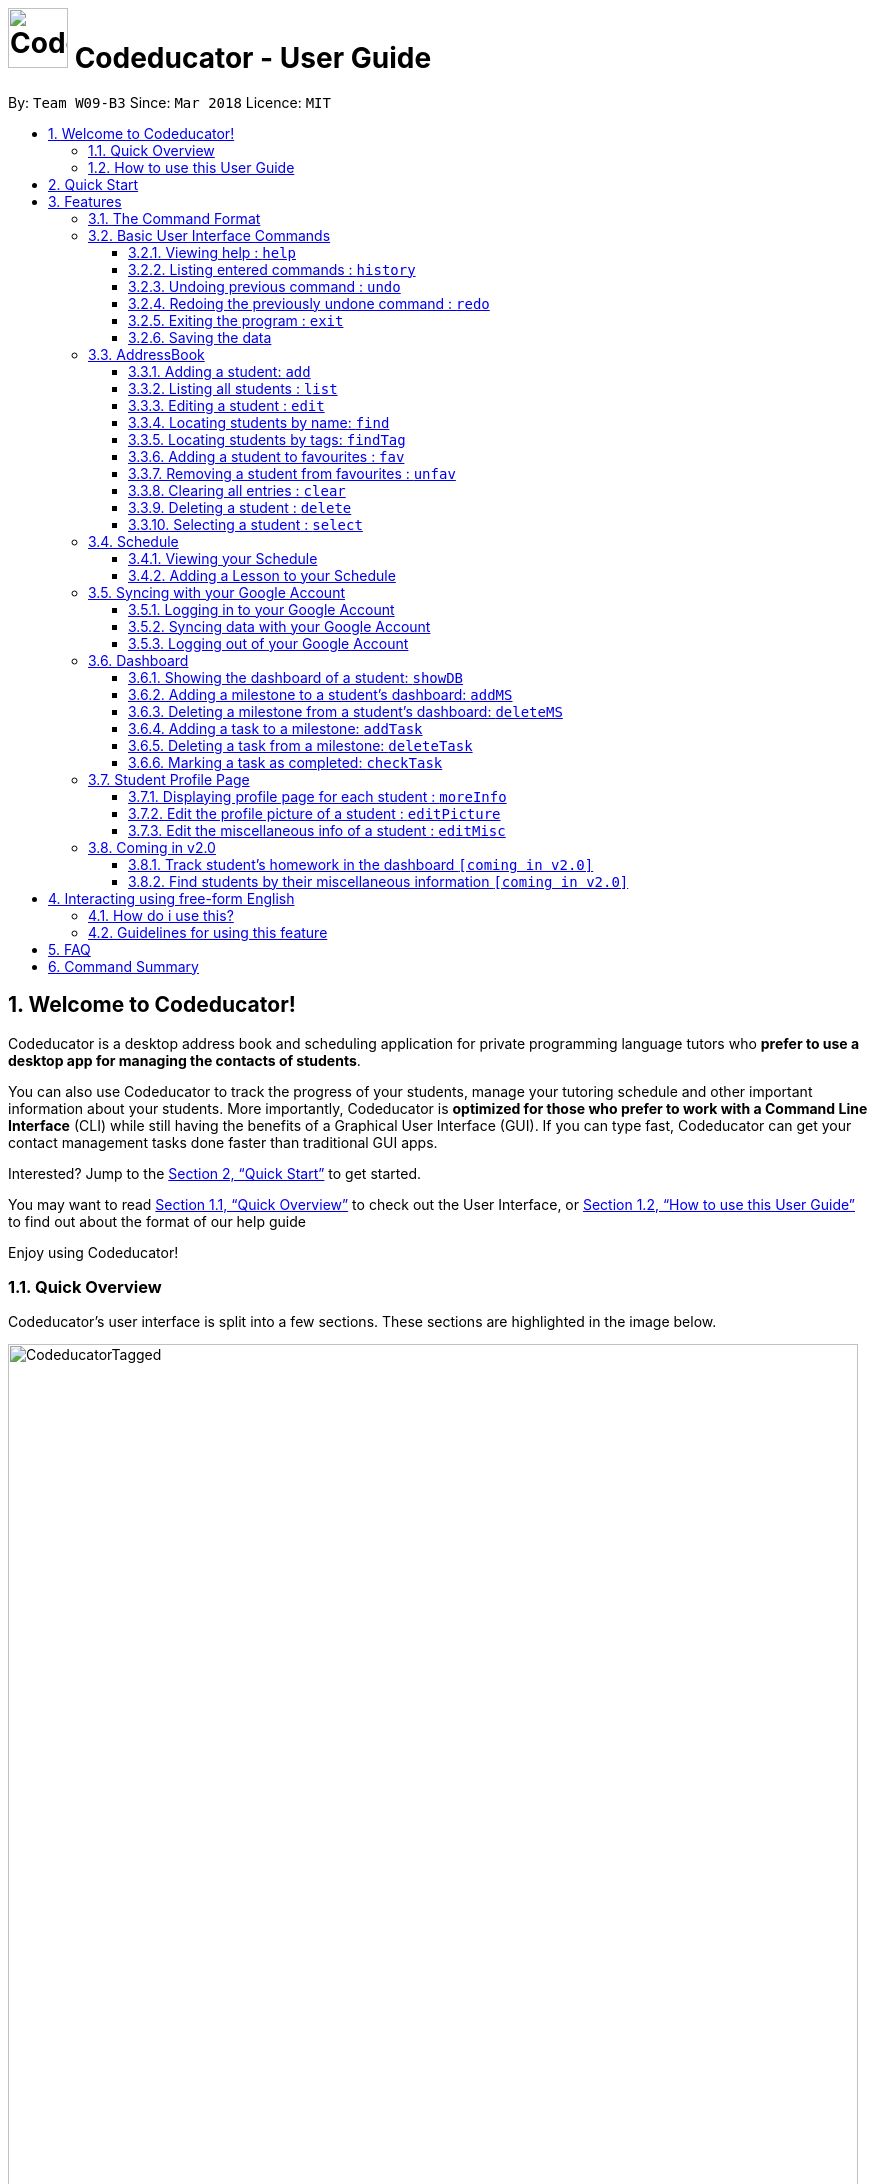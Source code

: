 = image:CodeducatorTitle.png[width=60px] Codeducator - User Guide
:imagesDir: images
:toc:
:toc-title:
:toc-placement: preamble
:toclevels: 3
:sectnums:
:stylesDir: stylesheets
:xrefstyle: full
:experimental:
ifdef::env-github[]
:tip-caption: :bulb:
:note-caption: :information_source:
:warning-caption: :warning:
endif::[]
:repoURL: https://github.com/CS2103JAN2018-W09-B3/main/releases
:contactsURL: https://contacts.google.com/
:calendarURL: https://calendar.google.com/calendar/r/week

By: `Team W09-B3`      Since: `Mar 2018`      Licence: `MIT`

== Welcome to Codeducator!

Codeducator is a desktop address book and scheduling application for private programming language tutors who *prefer to use a desktop app for managing the contacts of students*. +

You can also use Codeducator to track the progress of your students, manage your tutoring schedule and other important information about your students. More importantly, Codeducator is *optimized for those who prefer to work with a Command Line Interface* (CLI) while still having the benefits of a Graphical User Interface (GUI). If you can type fast, Codeducator can get your contact management tasks done faster than traditional GUI apps. +

Interested? Jump to the <<Quick Start>> to get started. +

You may want to read <<Quick Overview>> to check out the User Interface, or <<How to use this User Guide>> to find out about the format of our help guide

Enjoy using Codeducator!

=== Quick Overview

Codeducator’s user interface is split into a few sections. These sections are highlighted in the image below.

image::CodeducatorTagged.png[width="850"]

. *Command Box* +
  Where you type your commands
. *Command Result Box* +
  The message result of executing your command
. *Contact List* +
  Where you keep your contacts
. *Infopanel* +
  A small but powerful multi-use window to view your Schedule, Full Information Page and Student Dashboards
. *Status Bar* +
  Tells you when you last updated Codeducator data

The Infopanel has three screens, depending on the task you are trying to execute.

. *Schedule* +
  Tasks related to your Schedule and Student Lessons
+
image::CodeducatorSchedule.png[width="790"]
+
. *Full Information Page* +
  Tasks related to assigning additional information to your student
+
image::CodeducatorMoreInfo.png[width="790"]
+
. *Student Dashboard* +
  Tasks related to assigning your Student milestones in terms of learning
+
image::CodeducatorDashboard.png[width="790"]


=== How to use this User Guide

Everything you need to know about Codeducator is in this user guide.

You can quickly navigate the user guide by clicking on the links found in the table of contents at the top of the user guide.

An example of the user guide for the features is shown below. You can identify the feature’s title, description, format and easy to follow step by step instructions. The instructions will follow this certain format

image::UserGuideTagged.png[width="790"]

. *Feature Title* +
  This is the name of the feature or command being explained
. *Description and use case* +
  This describes the potential situations that you might need to use this command.
. *Format of command* +
  The defined structure of the command. See <<The Command Format>> for more information
. *Steps Taken* +
  A few example steps to show you how we might do things and what you will see
  You should have a similar user interface of Codeducator when following the step by step instructions.

== Quick Start

.  Ensure you have Java version `1.8.0_60` or later installed in your Computer. You can download the latest Java release https://java.com/en/download/[here].
+
[NOTE]
Having any Java 8 version is not enough. +
This app will not work with earlier versions of Java 8.
+
.  Download the latest `W09-B3-Coeducator.jar` link:{repoURL}/releases[here].
.  Copy the file to the folder you want to use as the home folder for your Codeducator app.

[TIP]
You may use create a folder called `Codeducator` on your `Desktop`, or in `My Documents` folder

.  Double-click the file to start the app. You should see the application open in a appear in a few seconds.
+
image::UI.png[width="790"]
+
.  Type the command in the command box and press kbd:[Enter] to execute it. +
e.g. typing *`help`* and pressing kbd:[Enter] will open the help window.
.  Some example commands you can try:

* *`list`* : lists all contacts
* **`add`**`n/John Doe p/98765432 e/johnd@example.com a/John street, block 123, #01-01` : adds a contact named `John Doe` to the Address Book.
* **`delete`**`3` : deletes the 3rd contact shown in the current list
* *`exit`* : exits the app

.  Refer to <<Features>> for details of each command.

[[Features]]
== Features

Codeducator has many awesome features to help out coding tutors, it may be pretty scary for a first time user. +

Don't fret! This user guide will show you the many simple commands that will help you go from zero to a Codeducator hero! +

The subsequent sections of the user guide provides a step by step walk-through of all the commands that Codeducator has to offer.


=== The Command Format

====

* Words in `UPPER_CASE` are the _parameters_ to be supplied by the user e.g. in `add n/NAME`, `NAME` is a parameter which can be used as `add n/John Doe`.
* Items in square brackets are _optional_ e.g `n/NAME [t/TAG]` can be used as `n/John Doe t/friend` or as `n/John Doe`.
* Items with `…`​ after them can be used multiple times. In addition, the item be left out completely. e.g. `[t/TAG]...` can be used as `{nbsp}` (i.e. 0 times), `t/friend` or `t/friend t/family` etc.
* Parameters can be in any order e.g. if the command specifies `n/NAME p/PHONE_NUMBER`, `p/PHONE_NUMBER n/NAME` is also acceptable.
====

Got it? Good! Let's get started on Codeducator! +

=== Basic User Interface Commands

Let's start slow. This are the basic commands that Codeducator offers.

==== Viewing help : `help`

Feeling lost and not sure what to do? Can't remember the usage of the command? +
You can type the help command and Codeducator will open this user guide in-application for your convenience. Don't be afraid to ask for help!

===== Format: `help`

===== Steps taken to use the help command

. Type help into the command box, and press kbd:[Enter] to execute it. +
+
.Typing help into command box +
image::helpStep1.png[width="790"]
+
. The help window will appear as shown. +
+
.Help box as shown.
image::helpResult.png[width="790"]


==== Listing entered commands : `history`

If you wish to execute a command you have entered before, you can use the `history` command to lists all the commands that you have entered in reverse chronological order. +

Format: `history`

[NOTE]
====
Pressing the kbd:[&uarr;] and kbd:[&darr;] arrows will display the previous and next input respectively in the command box.
====

// tag::undoredo[]
==== Undoing previous command : `undo`

If you have mistakenly entered a command and wish to revert it, you can use the `undo` command to restore the address book to the state before. +

Format: `undo`

[NOTE]
====
* Undoable commands: those commands that modify the address book's content (`add`, `delete`, `edit` and `clear`).
* The `undo` command currently does not supports reversing dashboard commands (`addMS`, `addTask`, `deleteMS`, `deleteTask` and `checkTask`)
====

Examples:

* `delete 1` +
`list` +
`undo` (reverses the `delete 1` command) +

* `select 1` +
`list` +
`undo` +
The `undo` command fails as there are no undoable commands executed previously.

* `delete 1` +
`clear` +
`undo` (reverses the `clear` command) +
`undo` (reverses the `delete 1` command) +

==== Redoing the previously undone command : `redo`

If you have mistakenly used the `undo` command to revert a previous command, you can execute that command again by using the `redo` command. +

Format: `redo`

Examples:

* `delete 1` +
`undo` (reverses the `delete 1` command) +
`redo` (reapplies the `delete 1` command) +

* `delete 1` +
`redo` +
The `redo` command fails as there are no `undo` commands executed previously.

* `delete 1` +
`clear` +
`undo` (reverses the `clear` command) +
`undo` (reverses the `delete 1` command) +
`redo` (reapplies the `delete 1` command) +
`redo` (reapplies the `clear` command) +
// end::undoredo[]

==== Exiting the program : `exit`

If you wish to exit Codeducator, you can use the `exit` command. +

Format: `exit`

==== Saving the data

You will not need to save your address book and schedule data manually as Codeducator helps you save these data in the hard disk automatically after any command that changes those data. +

=== AddressBook
==== Adding a student: `add`

If you wish to add a student to your address book, you can use the `add` command. +

Format: `add n/NAME p/PHONE_NUMBER e/EMAIL a/ADDRESS pl/PROGRAMMING_LANGUAGE [t/TAG]...`

[TIP]
A student can have any number of tags (including 0)

Examples:

* `add n/John Doe p/98765432 e/johnd@example.com a/John street, block 123, #01-01 pl/Java`
* `add n/Betsy Crowe t/friend e/betsycrowe@example.com a/Newgate Prison p/1234567 pl/C t/criminal t/NoLife`

==== Listing all students : `list`

If you wish to view a list of all your students in the address book, you can use the `list` command. +

Format: `list [-f]`

[TIP]
Use the -f flag to view all student in favourites

Examples:

* `list -f` +
List only all student that you added to favourites
* `list` +
List all students

===== Steps taken to view all students in the address book:

*Step 1*: Type `list` into the command box and press kbd:[Enter] to execute it.

.Entering the `list` command
image::list1_screenshot.png[width="800"]

*Step 2*: The result box will display "Listed all students".

*Step 3*: You will see at the left panel a list of every student contact in your address book. You can scroll down to view more contacts in the list.

.The left panel shows a list of every student contact
image::list2_screenshot.png[width="800"]

*Steps taken to view all students in favourites*: +

*Step 1*: Type `list -f` into the command box and press kbd:[Enter] to execute it.

.Entering the `list -f` command to view the list of students in favourites
image::list3_screenshot.png[width="800"]

*Step 2*: The result box will display "Listed all favourite students".

*Step 3*: You will see at the left panel a list of student contacts that are in your favourites. You can scroll down to view more contacts in this favourite list.

.The left panel shows a list of student contacts in favourites
image::list4_screenshot.png[width="800"]

==== Editing a student : `edit`

If you wish to edit the information of your student in the address book, you can use the `edit` command. +

Format: `edit INDEX [n/NAME] [p/PHONE] [e/EMAIL] [a/ADDRESS] [pl/PROGRAMMING_LANGUAGE] [t/TAG]...`

****
* Edits the student at the specified `INDEX`. The index refers to the index number shown in the last student listing. The index *must be a positive integer* 1, 2, 3, ...
* At least one of the optional fields must be provided.
* Existing values will be updated to the input values.
* When editing tags, the existing tags of the student will be removed i.e adding of tags is not cumulative.
* You can remove all the student's tags by typing `t/` without specifying any tags after it.
****

[NOTE]
The `edit` command currently does not support editing of student's dashboard.

Examples:

* `edit 1 p/91234567 e/johndoe@example.com` +
Edits the phone number and email address of the 1st student to be `91234567` and `johndoe@example.com` respectively.
* `edit 2 n/Betsy Crower t/` +
Edits the name of the 2nd student to be `Betsy Crower` and clears all existing tags.

==== Locating students by name: `find`

If you wish to locate a student in your address book, you can use the `find` command to find and list students whose names contain any of the given keywords. +

Format: `find KEYWORD [MORE_KEYWORDS]`

****
* The search is case insensitive. e.g `hans` will match `Hans`
* The order of the keywords does not matter. e.g. `Hans Bo` will match `Bo Hans`
* Only the name is searched.
* Only full words will be matched e.g. `Han` will not match `Hans`
* Persons matching at least one keyword will be returned (i.e. `OR` search). e.g. `Hans Bo` will return `Hans Gruber`, `Bo Yang`
****

[TIP]
If you wish to locate a student by their tag instead, you can use the `findTag` command (see <<Locating students by tags: `findTag`>>)

Examples:

* `find John` +
Returns `john` and `John Doe`
* `find Betsy Tim John` +
Returns any student having names `Betsy`, `Tim`, or `John`

// tag::findTag[]
==== Locating students by tags: `findTag`

If you wish to locate a student in your address book by their tag, you can use the `findTag` command. +

Format: `findTag KEYWORD [MORE_KEYWORDS]`

****
* The search is case insensitive. e.g `Friends` will match `friends`
* The order of the keywords does not matter. e.g. ` friends owesMoney` will match `owesMoney` and `friends`
* Only the tag is searched.
* Only full words will be matched e.g. `friend` will not match `friends`
* Persons matching at least one keyword will be returned (i.e. `OR` search). e.g. `friends owesMoney` will return a
student with tags `friends` and `rich`, as well as a student with tags `owesMoney` and `poor`
****

[TIP]
If you wish to locate a student by their name instead, you can use the `find` command (see <<Locating students by name: `find`>>)

Examples:

When your AddressBook has a student named John Doe, which you have tagged t/friends and t/owesMoney, and a student named Betsy which you have tagged t/owesMoney and t/poor,
* `findTag friends` +
Returns `John Doe`
* `findTag friends owesMoney` +
Returns any student having tags `friends`, `owesMoney`, i.e. `John Doe` and `Betsy`
// end::findTag[]

// tag::favUnfav[]
==== Adding a student to favourites : `fav`

If you wish to access a student quickly, you can simply add the student as "favourite" using the `fav` command.

Format: `fav INDEX`

****
* `INDEX` refers to the index number of the student in the most recent listing.
* `INDEX` *must be a positive integer* 1, 2, 3, ...
****

[NOTE]
You can view the list of your favourite students using the command `list -f` (see <<Listing all students : `list`>>).

Example:

* `list` +
`fav 1` +
Adds the 1st student in the address book to favourites.

===== Steps taken to add a student to favourites

*Step 1*: First, find the student you wish to add to favourites using the `list` command (see <<Listing all students : `list`>>).

*Step 2*: Once you have found the student you want to add to your favourites, type `fav` into the command box, followed by the `INDEX` of the student in the list. Press kbd:[Enter] to execute it.

.Entering the `fav` command followed by the `INDEX` 1 of the student to add to favourites
image::fav1_screenshot.png[width="800"]

*Step 3*: You have succeeded in adding the student as favourite when you see "Student added to favourites: [STUDENT'S NAME]" in the result box and the student's name being highlighted in orange.

.Success in adding student "Alex Yeoh" at index 1 to favourites
image::fav2_screenshot.png[width="800"]

[WARNING]
The student `INDEX` provided must be valid. Otherwise, an error message "The student index provided is invalid" will be displayed in the result box at *Step 3*.

.Error message displayed when an invalid `INDEX` 10 is entered. There are less than 10 students in the student contact list.
image::fav3_screenshot.png[width="800"]

==== Removing a student from favourites : `unfav`

If you want to remove a student from favourites, you can simply use the `unfav` command. +

Format: `unfav INDEX`

****
* `INDEX` refers to the index number of the student in the most recent listing.
* `INDEX` *must be a positive integer* 1, 2, 3, ...
****

Example:

* `list` +
`unfav 1` +
Removes the 1st student in the address book from favourites.

===== Steps taken to remove a student from favourites

*Step 1*: First, find the student you wish to remove from your favourites using the `list -f` command (see <<Listing all students : `list`>>).

*Step 2*: Once you have found the student you want to remove from your favourites, type `unfav` into the command box, followed by the `INDEX` of the student in the list. Press kbd:[Enter] to execute it.

.Entering the `unfav` command followed by the `INDEX` 1 of the student to remove from favourites.
image::unfav1_screenshot.png[width="800"]

*Step 3*: You have succeeded in removing the student from favourites when you see "Student removed from favourites: [STUDENT'S NAME]" in the result box.

.Success in removing student "Alex Yeoh" from favourites
image::unfav2_screenshot.png[width="800"]

[WARNING]
The student `INDEX` provided must be valid. Otherwise, an error message "The student index provided is invalid" will be displayed in the result box at *Step 3*.

.Error message displayed when an invalid `INDEX` 10 is entered. There are less than 10 students in the list of favourite students.
image::unfav3_screenshot.png[width="800"]

// end::favUnfav[]

==== Clearing all entries : `clear`

If you wish to remove all your student contacts in your address book, you can use the `clear` command. +

Format: `clear`

==== Deleting a student : `delete`

If you wish to remove a student contact from the address book, you can use the `delete` command. +

Format: `delete INDEX`

****
* Deletes the student at the specified `INDEX`.
* The index refers to the index number shown in the most recent listing.
* The index *must be a positive integer* 1, 2, 3, ...
****

Examples:

* `list` +
`delete 2` +
Deletes the 2nd student in the address book.
* `find Betsy` +
`delete 1` +
Deletes the 1st student in the results of the `find` command.

==== Selecting a student : `select`

If you wish to view the address of your student on google map, you can use the `select` command. +

Format: `select INDEX`

****
* Selects the student at the specified `INDEX` and loads their location on Google Maps.
* The index refers to the index number shown in the most recent listing.
* The index *must be a positive integer* `1, 2, 3, ...`
****

Examples:

* `list` +
`select 2` +
Selects the 2nd student in the address book.
* `find Betsy` +
`select 1` +
Selects the 1st student in the results of the `find` command.

// tag::schedule[]
=== Schedule

Scheduling is a major feature of Codeducator. To help tutors manage their student lessons, Codeducator has implemented a Schedule component that keeps track of your student lessons on a weekly basis. Codeducator assumes you have regular lessons on a weekly basis. +

.What you will see as a Schedule +
image::scheduleDiagramUG.png[width="790"]

The Schedule comprises of Lessons. A Lesson represents the tutoring lesson session you will have with a Student in your Contacts List.  +

The Lesson is displayed with +

. The displayed Lesson Index
. The Student with whom you wil be having the Lesson with.

==== Viewing your Schedule

A quick refresh of what lessons you have in the week is a simple command away. You can easily view your Schedule with a simple command. +

===== Format: `schedule`

===== Steps taken to view your schedule

. Type `schedule` into the command box. Press kbd:[enter] to execute.
+
.Executing the `schedule` command +
image::scheduleResult.png[width="790"]
+
. See your schedule in full glory.

==== Adding a Lesson to your Schedule

If your student needs extra lessons or you have new students that want lessons, Codeducator will allow you to add Lessons to your schedule.

===== Format: `addLesson INDEX [d/DAY] [st/START_TIME] [et/END_TIME]` +
Adds a lesson for the Student identified by their `INDEX`, for a certain `DAY`, starting at `START_TIME` and ending at `END_TIME` +

* Adds a lesson for the student at the specified `INDEX`. The index refers to the index number shown in the last student listing. The index *must be a positive integer* 1, 2, 3, ...
* The day for the input is the abbreviated first three letters (_non-case sensitive_) of the name of day, i.e. `mon` for Monday, `fri` for Friday.
* The time input must be in the format `HH:MM`, seperated by a colon `:`
* The time input must be a _valid 24-hour time_ within the range of `00:00` to `23:59`
* Input lesson _cannot clash_ with existing lessons already in the `Schedule`
* Lessons will be added in chronological order to your `Schedule`

[NOTE]
--
* Overnight lessons i.e. `st/23:30 et/00:30` cannot be held. It is assumed that people lead normal lives and work between 00:00 and 23:59 of the same day. +
* If you need to add a lesson that ends at midnight, enter `23:59`.
--

Examples:

* `list` +
`addLesson 1 d/mon st/10:00 et/10:30` +
Adds a lesson for the 1st student of the `list` command. Lesson will be held on the day of `mon` and starting time will be `10:00` and ending time will be `10:30`.


* `find Betsy` +
`addLesson 1 d/tue st/12:00 et/13:30` +
Adds a lesson for the 1st student of the `find Betsy` command. Lesson will be held on the day of `tue` and starting time will be `12:00` and ending time will be `13:30`.

===== Steps taken to add a lesson

Let's say that you may want to add a Lesson for Bernice (`index 2`). The lesson time slot would be Sunday, 10:00am to 12:00pm.

. Type `schedule` into the command box. Press kbd:[enter] to execute.
+
.Executing the `schedule` command +
image::addLessonStep1.png[width="790"]
+
. Visually find a free time slot. Sunday, 10:00 to 12:00 looks free!
. Type `addLesson 2 d/sun st/10:00 et/12:00`. Press kbd:[enter] to execute the command
+
.Type out the command as shown
image::addLessonStep2.png[width="790"]
+
. The lesson will be added to your Schedule!
+
.Result of the `addLesson` command
image::addLessonResult.png[width="790"]
// end::schedule[]
==== Deleting a Lesson in your Schedule

You may wish to remove lessons because students drop out. Let's use Codeducator's `deleteLesson` command to do that for you.

===== Format: `deleteLesson INDEX` +
Deletes an existing lesson in your schedule identified by the index number in the last schedule listing. of day, i.e. `mon` for Monday, `fri` for Friday.

****
* Deletes a lesson for the student at the specified `INDEX`.
* The index refers to the displayed Lesson Index shown in the title. The index *must be a positive integer* 1, 2, 3, ...
****

===== Examples:

* `deleteLesson 2` +
Deletes the 2nd lesson listing in the schedule

===== Steps taken to delete a lesson

Let's say you want to delete Charlotte's Lesson, on Tuesday, 10:00am-12:00pm

. Type `schedule` into the command box. Press kbd:[enter] to execute.
+
.After executing the `schedule` command. The Lesson is identified by `INDEX:2` +
image::deleteLessonStep1.png[width="790"]
+
. Type `deleteLesson` into the command box. Press kbd:[enter] to execute the command
+
.Type out the command as shown
image::deleteLessonStep2.png[width="790"]
+
. The lesson will be removed from your schedule!
+
.Result of executing the `deleteLesson` command
image::deleteLessonResult.png[width="790"]


// tag::sync[]
=== Syncing with your Google Account

You probably want to view your contacts and schedule across your devices. With today's pervasive use of cloud services, Codeducator takes advantage of Google's Contacts and Calendar.
Outside of Codeducator, you may view your contacts and schedule data in Google's mobile and web applications.

Codeducator uploads both contact list and schedule data to your Google Account.
Your contact list is synced with Google Contacts: link:{contactsURL}[contacts.google.com].
Your schedule is synced with Google Calendar: link:{calendarURL}[calendar.google.com]

==== Logging in to your Google Account

Associate your Google account with Codeducator and authorise Codeducator to upload data to your Google account's cloud services

[NOTE]
Ensure you have a Google account! Take advantage of Google's cloud services

===== Format: `login`
Logs in to your Google Account. Authorizes your Google Account to communicate with our app and gives
Codeducator permission to modify your data. +
Opens a new window in your default browser to the Oauth2 screen +

[NOTE]
You must first be logged out to log in

===== Steps taken to log in to your Google Account

. Type `login` in the command box. We will use the `schedule` screen, but it will work from any screen.
+
.Type `login` into the command box (Codeducator window)
image::loginStep1.png[width="790"]
+
. Execute the command using kbd:[enter].
. Your default browser will redirect to Google's login screen. Follow the OAuth2 procedure by typing your Google username and password into the login screen.
+
.Google's login screen (Your browser window)
image::loginStep3.png[width="790"]
+
. After logging in, you will see this window. Authorise Codeducator by clicking "Allow"
+
.Google's OAuth/authentication window (Your browser window)
image::loginStep4.png[width="790"]
+
. If you have successfully logged in. Your browser will display this message as a sign of login success.
+
.Google's login success message (Your browser window)
image::loginStep5.png[width="790"]
+
. Open the Codeducator window again. You will see that the message displays that you are logged in
+
.Codeducator's login success message (Codeducator window)
image::loginStep6.png[width="790"]
+

You are now ready to sync your account! +

[NOTE]
====
. There is a *45 second timeout* for the login process. If you do not login successfully (due to closing the window unexpectedly or poor network connection), the login process will timeout.
. Authorising Codeducator is important! Denying access will stop Codeducator from uploading data to your account.
. If you have already logged in before without logging out, you may skip the Google login process by just simply typing in `login`.
. If you do not successfully login , don't worry! Just repeat the steps to login again.
. Your stored credential may expire after a long period of not using Codeducator. Simply logout and re-login to re-authenticate. See <<Logging out of your Google Account>>
====

==== Syncing data with your Google Account

Updates both Google Contacts and Google Calendar with Addressbook and Schedule. Deletes the old data that Codeducator
has uploaded previously, and uploads the updated data, correct as of time of entering the `sync` command. +

Google Contacts will create a new Contact Label group called "Students". Contacts from your Codeducator app will be uploaded here.
Your Student's Name, Phone Number and Address will be uploaded. +

Google Calendar will create a Calendar group called "Student Lessons". Lessons from your Calendar will be uploaded here.
The name of the event will be "Lesson with <Student>", using the Start and End times of the Lesson, location will be using the address associated with the Student.
The Calendar will only start syncing from the *first Lesson occurring after the current day* that you perform the sync. +

[NOTE]
====
If you have synced before, future syncs will +

.. Look for "Students" label in Google Contacts and delete contacts in those groups before reuploading your Student data
.. Look for "Student Lessons" calendar and delete the events in that Calendar before reuploading your Schedule data.
====

Currently, Google Calendar will create a recurring weekly event per lesson, repeated over 4 weeks. If you have no edits to your Schedule within the month, do a sync at the end of the month to refresh your Calendar data.


[WARNING]
====
. You must first be logged in to sync your data
. Do not change the name of the Students label. Codeducator will not be able to delete those contacts in future syncs.
. Likewise, do not change the name of the Calendar "Student Lessons" as it will be similarly used for future syncs
====

Format: `sync`

===== Steps taken to sync data with your Google Account

. Ensure that you have logged in to your account. See <<Logging in to your Google Account>>
.. Example Google Calendar and Contacts, account, I'll be starting with empty Google Contacts and Calendar
+
.What my Google Contacts and Calendar look like before the sync
image::syncStep00.png[width="790]
+
. View the schedule that you want to sync. See <<Viewing your schedule>>
+
.We will be using this example schedule
image::syncStep0.png[width="790]
+
. Type `sync` in the command box. Press kbd:[enter] to execute
+
.Type `sync` into the command box
image::syncStep1.png[width="790"]
+
. Codeducator will now try to upload the current data. If you had previously used `sync`,
Codeducator will delete the old data in you Google Contacts and Calendar
+
.Viewing your schedule in Week and Month View in link:{calendarURL}[calendar.google.com]. Note the new Calendar "Student Lessons"
image::syncResult1.png[width="790"]
+
.Viewing your contacts list in Google Contacts in link:{contactsURL}[contacts.google.com]. Note the new Label "Students"
image::syncResult2.png[width="790"]
+
.You will see this message if you successfully synced your account!
image::syncResult3.png[width="790"]
+
. Your data has been synchronised! You are free to use them across your devices in anyway that Google Contacts and Calendar supports!

[NOTE]
=====
If you have many contacts or lessons, it will take some time to synchronise your data. Be patient as Codeducator uploads your data!
=====

==== Logging out of your Google Account

For security purposes, Codeducator allows you to log out of your Google Account. Codeducator will ecurely delete the OAuth2 credential stored in the App. +

[NOTE]
You must first be logged in to log out.

Format: `logout`

===== Steps taken to log out of your Google Account

. Ensure that you are logged in. See <<Logging in to your Google Account>>
.. If you are not logged in, you are already logged out!
. Type `logout` in the command box. Press kbd:[enter] to execute the command.
+
.Type `logout` in the command box.
image::logoutStep1.png[width="790"]
+
. You should see the following window
+
.Result of executing `logout` command
image::logoutResult.png[width="790"]
+
. You have successfully logged out of your account! Log in again if you want to sync your contacts and schedule.

// end::sync[]

// tag::dashboard[]
// tag::dashboard1[]
=== Dashboard

In Codeducator, you can *track the learning progress* of your students easily by utilising our Dashboard feature.
Each of your student in your contact list has their own dashboard which you can view and manage easily. +

*What's in a dashboard?*

* Milestones: +
Each dashboard will have a list of milestones. A milestone signifies a major step in the learning progress of your student.
Codeducator allows you to create and add milestones in your students' dashboards so that you can keep track of learning objectives you have set for them.

* Tasks: +
Each milestone can contain a list of tasks. A task signifies a piece of work to be done to meet the milestone's objective.
Codeducator allows you to create and add tasks to each milestone so that you can keep track of what has already been done and what still needs to be done to reach the milestone.

.An example of a student's dashboard
image::DashboardScreenshot.png[width="800"]

==== Showing the dashboard of a student: `showDB`

You can view the dashboard of a student by using the `showDB` command. +

Format: `showDB STUDENT_INDEX`

****
* `STUDENT_INDEX` refers to the index number of the student shown in the most recent listing.
* `STUDENT_INDEX` *must be a positive integer* 1, 2, 3, ...
****

Example:

* `list` +
`showDB 1` +
Shows the dashboard of the 1st student in the address book.

===== Steps taken to show the dashboard of a student

*Step 1*: First, find the student whose dashboard you wish to view using the `list` command (see <<Listing all students : `list`>>).

*Step 2*: Once you have found the student, type `showDB` into the command box, followed by the `STUDENT_INDEX` of the student in the list. Press kbd:[Enter] to execute it.

.Entering the `showDB` command followed by the `STUDENT_INDEX` 1 of the student whose dashboard you wish to view
image::showDB1_screenshot.png[width="800"]

*Step 3*: You have succeeded in viewing the student's dashboard if you see the message "Selected Dashboard of Student: `STUDENT_INDEX` " in the result box, with the dashboard containing the student's name appearing on the right panel.

.Success in showing the dashboard of Alex Yeoh who has the index 1 on the students list
image::showDB2_screenshot.png[width="800"]

[WARNING]
The student `INDEX` provided must be valid. Otherwise, an error message "The student index provided is invalid" will be displayed in the result box at *Step 3*.

.Error message displayed when an invalid `STUDENT_INDEX` 10 is entered. There are less than 10 students in the student contact list.
image::showDB3_screenshot.png[width="800"]


==== Adding a milestone to a student's dashboard: `addMS`

If you want to keep track of a learning objective you want your student to fulfil, you can add a milestone to your student's dashboard using the `addMS` command. +

Format: `addMS i/STUDENT_INDEX d/MILESTONE_DUE_DATE o/DESCRIPTION_OF_MILESTONE`

****
* `STUDENT_INDEX` refers to the index number of the student shown in the most recent listing.
* `STUDENT_INDEX` *must be a positive integer* 1, 2, 3, ...
* `MILESTONE_DUE_DATE` must be in this format: *DD/MM/YYYY hh:mm* where DD/MM/YYYY is the calendar date and hh:mm is the time in 24-hour notation
* `MILESTONE_DUE_DATE` can be a date in the past (before the current day)
****

Example:

* `list` +
`showDB 1` +
`addMS i/1 d/23/05/2018 23:59 o/Learn Arrays` +
Adds a milestone to the dashboard of the 1st student in the address book. The milestone is due on 23/05/2018 23:59 and the objective is "Learn Arrays".

===== Steps taken to add a milestone to a dashboard

*Step 1*: First, view the dashboard of the student where you want to add the milestone to (see <<Show the dashboard of a student: `showDB`>>).

*Step 2*: Once you can view the student's dashboard, type `addMS` in the command box, followed by the `STUDENT_INDEX`, `MILESTONE_DUE_DATE` and `DESCRIPTION_OF_MILESTONE`. Press kbd:[Enter] to execute it.

.Entering the `addMS` command, followed by the `STUDENT_INDEX` as "1", `MILESTONE_DUE_DATE` as "23/05/2018 23:59" and `DESCRIPTION_OF_MILESTONE` as "Learn Arrays"
image::addMS1_screenshot.png[width="800"]

*Step 3*: You have succeeded in adding the milestone to the student's dashboard if you see the message "Milestone added to Student's Dashboard:" followed by the description of the milestone you have added in the result box.
The new milestone will also appear on the student's dashboard.

.Success in adding the milestone with the description "Learn Arrays" which is due on "23/05/2018 23:59" to the dashboard of Alex Yeoh. Alex Yeoh has the index 1 on the students list.
image::addMS2_screenshot.png[width="800"]

[WARNING]
The `STUDENT_INDEX` provided must be valid. Otherwise, an error message "The student index provided is invalid" will be displayed in the result box at *Step 3*.

.Error message displayed when an invalid `STUDENT_INDEX` 10 is entered. There are less than 10 students in the student contact list.
image::addMS3_screenshot.png[width="800"]

[WARNING]
The `MILESTONE_DUE_DATE` provided must have a valid calendar date and follows the specified format. Otherwise, an error message shown in the figure below will be displayed in the result box at *Step 3*. +

.Error message displayed when an invalid `MILESTONE_DUE_DATE` "31/02/2018 23:59" is entered. There is no 31/02/2018 in the calendar.
image::addMS4_screenshot.png[width="800"]


==== Deleting a milestone from a student's dashboard: `deleteMS`

If you wish to remove a milestone you no longer need from a student's dashboard, you can use the `deleteMS` command. +

Format: `deleteMS i/STUDENT_INDEX m/MILESTONE_INDEX`

****
* The milestone is in the dashboard of a student at the specified `STUDENT_INDEX`
* `STUDENT_INDEX` refers to the index number of the student shown in the most recent listing.
* `MILESTONE_INDEX` refers to the index number of the milestone in the dashboard shown in the most recent listing.
* Both `STUDENT_INDEX` and `MILESTONE_INDEX` *must be positive integers* 1, 2, 3, ...
****

Examples:

* `list` +
`showDB 1` +
`deleteMS i/1 m/1` +
Deletes the 1st milestone from the dashboard of the 1st student in the address book.

===== Steps taken to delete a milestone from a dashboard

*Step 1*: First, view the dashboard of the student where you want to remove the milestone from (see <<Show the dashboard of a student: `showDB`>>).

*Step 2*: Once you can view the student's dashboard, type `deleteMS` in the command box, followed by the `STUDENT_INDEX` and `MILESTONE_INDEX`. Press kbd:[Enter] to execute it.

.Entering the `deleteMS` command, followed by the `STUDENT_INDEX` as "1" and `MILESTONE_INDEX` as "1"
image::deleteMS1_screenshot.png[width="800"]

*Step 3*: You have succeeded in deleting the milestone if you see the message "Deleted milestone:" followed by the description of the milestone in the result box. The milestone will also no longer be on the dashboard of the student.

.Success in deleting the milestone of index 1 in the dashboard of Alex Yeoh. Alex Yeoh has the index 1 on the students list.
image::deleteMS2_screenshot.png[width="800"]

[WARNING]
The `STUDENT_INDEX` and `MILESTONE_INDEX` provided must be valid. Otherwise, an error message "One or more of the provided indexes are invalid" will be displayed in the result box at *Step 3*.

.Error message displayed when invalid `STUDENT_INDEX` "10" and `MILESTONE_INDEX` "10" are entered
image::deleteMS3_screenshot.png[width="800"]

// end::dashboard1[]

==== Adding a task to a milestone: `addTask`

If you wish to keep track of a piece of work that needs to be done to complete a milestone's objective, you can add a task to the milestone in the student's dashboard using the `addTask` command. +

Format: `addTask i/STUDENT_INDEX m/MILESTONE_INDEX n/NAME_OF_TASK o/DESCRIPTION_OF_TASK`

****
* `STUDENT_INDEX` refers to the index number of the student shown in the most recent listing.
* `MILESTONE_INDEX` refers to the index number of the milestone in the dashboard shown in the most recent listing.
* The milestone is in the dashboard of the student at the specified `STUDENT_INDEX`
* `STUDENT_INDEX` and `MILESTONE_INDEX` *must be positive integers* 1, 2, 3, ...
****

Examples:

* `list` +
`showDB 1` +
`addTask i/1 m/1 n/Learn Array Syntax o/Student to refer to the textbook` +
Adds a task to the 1st milestone in the dashboard of the 1st student in the address book. The name of the task is "Learn Array Syntax" and the description is "Student to refer to the textbook".

===== Steps taken to add a task to a milestone

*Step 1*: First, view the dashboard of the student where you want to add the task to (see <<Show the dashboard of a student: `showDB`>>).

*Step 2*: Once you can view the student's dashboard, type `addTask` in the command box, followed by `STUDENT_INDEX`, `MILESTONE_INDEX`, `NAME_OF_TASK` and `DESCRIPTION_OF_TASK`. Press kbd:[Enter] to execute it.

.Entering the command `addTask`, followed by the `STUDENT_INDEX` as "1", `MILESTONE_INDEX` as "1", `NAME_OF_TASK` as "Learn Array Syntax"  and `DESCRIPTION_OF_TASK` as "Student to refer to the textbook"
image::addTask1_screenshot.png[width="800"]

*Step 3*: You have succeeded in adding the task to the milestone if you see the message "New task added:" followed by the description of the task you have added in the result box. The new task will also appear in the task list of the milestone.

.Success in adding a task with the name "Learn Array Syntax" and description "Student to refer to the textbook" to the 1st milestone in the dashboard of Alex Yeoh. Alex Yeoh has the index 1 on the students list.
image::addTask2_screenshot.png[width="800"]

[WARNING]
The `STUDENT_INDEX` and `MILESTONE_INDEX` provided must be valid. Otherwise, an error message "One or more of the provided indexes are invalid" will be displayed in the result box at *Step 3*.

.Error message displayed when invalid `STUDENT_INDEX` "10" and `MILESTONE_INDEX` "10" are entered
image::addTask3_screenshot.png[width="800"]

==== Deleting a task from a milestone: `deleteTask`

If you wish to remove a task you no longer need in a milestone of a dashboard, you can use the `deleteTask` command. +

Format: `deleteTask i/STUDENT_INDEX m/MILESTONE_INDEX tk/TASK_INDEX`

****
* `STUDENT_INDEX` refers to the index number of the student shown in the most recent listing.
* `MILESTONE_INDEX` refers to the index number of the milestone in the dashboard shown in the most recent listing.
* `TASK_INDEX` refer to the index number of the task in the milestone shown in the most recent listing.
* The task is in the milestone at the specified `MILESTONE_INDEX`
* The milestone is in the dashboard of a student at the specified `STUDENT_INDEX`
* `STUDENT_INDEX`, `MILESTONE_INDEX` and `TASK_INDEX` *must be positive integers* 1, 2, 3, ...
****

Examples:

* `list` +
`showDB 1` +
`deleteTask i/1 m/1 tk/1` +
Deletes the 1st task in the 1st milestone. The milestone is in the dashboard of the 1st student in the address book.

===== Steps taken to delete a task from a milestone

*Step 1*: First, view the dashboard of the student where you want to delete the task from (see <<Show the dashboard of a student: `showDB`>>).

*Step 2*: Once you can view the student's dashboard, type `deleteTask` in the command box, followed by `STUDENT_INDEX`, `MILESTONE_INDEX` and `TASK_INDEX`. Press kbd:[Enter] to execute it.

.Entering the command `deleteTask`, followed by the `STUDENT_INDEX` as "1", `MILESTONE_INDEX` as "1" and `TASK_INDEX` as "1"
image::deleteTask1_screenshot.png[width="800"]

*Step 3*: You have succeeded in deleting the task from the milestone if you see the message: "Deleted task:" followed by the description of the task you deleted in the result box. The task will also no longer be in the task list of the milestone.

.Success in deleting the task of index 1 from the 1st milestone in the dashboard of Alex Yeoh. Alex Yeoh has the index 1 on the students list.
image::deleteTask2_screenshot.png[width="800"]

[WARNING]
The `STUDENT_INDEX`, `MILESTONE_INDEX`, and `TASK_INDEX` provided must be valid. Otherwise, an error message "One or more of the provided indexes are invalid" will be displayed in the result box at *Step 3*.

.Error message displayed when invalid `STUDENT_INDEX` "10", `MILESTONE_INDEX` "10" and `TASK_INDEX` "10" are entered
image::deleteTask3_screenshot.png[width="800"]

==== Marking a task as completed: `checkTask`

If your student has completed a task and you wish to mark it as completed, you can use the `checkTask` command. +

Format: `checkTask i/STUDENT_INDEX m/MILESTONE_INDEX tk/TASK_INDEX`

****
* `STUDENT_INDEX` refers to the index number of the student shown in the most recent listing.
* `MILESTONE_INDEX` refers to the index number of the milestone in the dashboard shown in the most recent listing.
* `TASK_INDEX` refer to the index number of the task in the milestone shown in the most recent listing.
* The task is in the milestone at the specified `MILESTONE_INDEX`
* The milestone is in the dashboard of a student at the specified `STUDENT_INDEX`
* `STUDENT_INDEX`, `MILESTONE_INDEX` and `TASK_INDEX` *must be positive integers* 1, 2, 3, ...
****

[TIP]
Marking a task as completed updates the progress of the milestone.

Examples:

* `list` +
`showDB 1` +
`checkTask i/1 m/1 tk/1` +
Marks the 1st task in the 1st milestone as completed. The milestone is in the dashboard of the 1st student in the address book.

===== Steps taken to mark a task as completed

*Step 1*: First, view the dashboard of the student where the task is (see <<Show the dashboard of a student: `showDB`>>).

*Step 2*: Once you can view the student's dashboard, type `checkTask` in the command box, followed by `STUDENT_INDEX`, `MILESTONE_INDEX` and `TASK_INDEX`. Press kbd:[Enter] to execute it.

.Entering the command `checkTask`, followed by the `STUDENT_INDEX` as "1", `MILESTONE_INDEX` as "1" and `TASK_INDEX` as "1"
image::checkTask1_screenshot.png[width="800"]

*Step 3*: You have succeeded in marking the task as completed if you see the message "Task `TASK_INDEX` marked as completed in milestone `MILESTONE_INDEX` ".
The task's "Completed" field will become "Yes" and the progress of the milestone will be updated.

.Success in marking the task of index 1 from the 1st milestone in the dashboard of Alex Yeoh as completed. Alex Yeoh has the index 1 on the students list. The task's "Completed" field is now "Yes" and the milestone's progress is updated to 100%.
image::checkTask2_screenshot.png[width="800"]

[WARNING]
Marking an already completed task as complete will cause the message "Task is already marked as completed" to be displayed in the result box at *Step 3*.

.Error message displayed when specified task is already marked as completed
image::checkTask4_screenshot.png[width="800"]

[WARNING]
The `STUDENT_INDEX`, `MILESTONE_INDEX`, and `TASK_INDEX` provided must be valid. Otherwise, an error message "One or more of the provided indexes are invalid" will be displayed in the result box at *Step 3*.

.Error message displayed when invalid `STUDENT_INDEX` "10", `MILESTONE_INDEX` "10" and `TASK_INDEX` "10" are entered
image::checkTask3_screenshot.png[width="800"]

// end::dashboard[]

// tag::profilePage1[]
=== Student Profile Page
==== Displaying profile page for each student : `moreInfo`

Displays the full information of a student on the browser panel. The full information of a student consists of 3 elements, main information, miscellaneous information and his/her profile picture. You will be able to view his/her profile picture if one exists. +

Format: `moreInfo INDEX`

[WARNING]
The `moreInfo` command _**cannot**_ work if there is no existing XML data of students. Should you encounter this warning,you can either: +
1) Simply enter `clear` and start out with an empty student list. +
2) Add, edit or delete a student using their corresponding commands to generate XML data of the students.


===== Steps taken to display the profile page of a student

Suppose you wish to view the profile page of the 1st student of the current student list

. Enter the command as shown below:

.Command to be entered to display the 1st student's profile page.
image::moreInfoCommand.png[width:400]


[start=2]
. You will then be able to view the profile page of the student. Enter the same command with a different number for viewing the profile page of other students (e.g. `moreInfo 2`).

.Executing the command `moreInfo 1` displays the 1st student (Alex Yeoh's) profile page
image::moreInfoResult.png[width:400]


[TIP]
You will be able to attain the profile page style in `Figure 5` if your OS zoom scale is set to `125%`. The profile photo may seem of a different size for other configurations. Search you computer settings should you wish to change this.


****
* Displays the full information of a student with the specified `INDEX`.
* The index refers to the index number shown in the last schedule listing. The index *must be a positive integer* 1, 2, 3, ...
****
// end::profilePage1[]
==== Edit the profile picture of a student : `editPicture`

Allows you to edit the current profile picture of a student to a new picture from a specific file path indicated by you. +

Format: `editPicture i/STUDENT_INDEX pa/FILE_PATH_OF_PICTURE`

[NOTE]
====
The image file you wish to use must exist and have extensions either of `.jpg` or `.png`. +
The file path you entered can be relative to the current folder of the `jar` file or the absolute path e.g. `C:/Users/User/Desktop/photo.jpg`
====

===== Steps taken to edit the profile picture of a student
//tag::profilePage2[]
Suppose you wish to have this picture, with the file name of `animal.jpg`  as a new profile picture as your student:

image::animal.jpg[width:100]

. Enter the command as shown below:

.Command to be entered to edit a student's profile picture
image::editPictureCommand.png[width:400]

[start=2]
. You will edit the profile picture of the 1st student of the latest student list to a picture existing in the same folder as the jar file with the name `animal.jpg`. You will then see the following:

.Command to edit the student's profile picture success!
image::editPictureSuccess.png[width:400]

[start=3]
. By calling the `moreInfo` command (found in the section above), you will be able to view the student's profile page with the updated picture as shown below:

.The profile page of the selected student is shown with the new profile picture!
image::editedPicture.png[width:600]

[TIP]
The ideal aspect ratio of the picture is 1.25 from height to width.
//end::profilePage2[]
****
* Changes the profile photo of a student with the specified `INDEX` to a new one which has a file path of `FILE_PATH_OF_PICTURE`
* The index refers to the index number shown in the last schedule listing. The index *must be a positive integer* 1, 2, 3, ...
* The file path of the picture is either relative to the folder which the jar application is or can be speicifed from the hard drive.
****

==== Edit the miscellaneous info of a student : `editMisc`

Allows you to edit the miscellaneous information of a student. This includes his/her allergies, Next-Of-Kin name, Next-Of-Kin contact number and remarks for the student. +

Format: `editMisc INDEX [al/ALLERGIES] [nokn/NEXT_OF_KIN_NAME] [nokp/NEXT_OF_KIN_PHONE] [r/REMARKS]`

===== Steps Taken to edit the miscellaneous information of a student

Suppose you wish to edit the allergies information of a student to `Allergic to nuts`.

. Enter the command as shown below:

.Command to be entered to edit the allergies information of a student.
image::editMiscCommand.png[width 400]

[start=2]
. You will edit the `allergies` portion of the miscellaneous information of the 1st student of the student list to "Allergic to nuts". You will then see the following:

.Command to edit the allergies portion of the student's miscellaneous information success!
image::editPictureSuccess.png[][width:400]

[start=3]
. By calling the `moreInfo` command (found in the section above), you will be able to view the student's profile page with the updated allergies information as shown below:

.The profile page of the selected student is shown with the newly updated allergies information!
image::editMiscSuccess.png[width:600]


****
* Edits the student's miscellaneous info at the specified `INDEX`. The index refers to the index number shown in the last student listing. The index *must be a positive integer* 1, 2, 3, ...
* At least one optional field must be provided.
* Existing values will be updated to and overwritten by the input values.
****



=== Coming in v2.0
==== Track student's homework in the dashboard `[coming in v2.0]`

==== Find students by their miscellaneous information `[coming in v2.0]`

//tag::NLP[]
== Interacting using free-form English

CodEducator also allows you to use features of the applications using everyday english sentences, without the need to remember specific command words.

[WARNING]
An active internet connection is required for this to work.

=== How do i use this?

You can refer to the table below to see which are the features that you are able to invoke using conversational English.

[TIP]
The examples below are just for your reference. Any phrase or sentence can be used, so long as your *intention* is precise and clear.
[width="100%", cols=",^2m,^2e",options="header",]
|=======================================================================
| Command 2+| Examples
|`Clear`|"I want everyone to be gone" | "Empty everything"
|`Redo`|"do it again" | "reuse previous"
|`Undo`|"revert back" | "negate the previous action"
|`Help`|"I am lost"| "I need assistance"
|`Exit`|"I'm done here"| "i wish to quit"
|`History`|"what are my previous commands"| "archives of commands entered"
|`List`|"Show me all my students"| "enumerate everyone"
|`Schedule`|"what is my agenda"|"show me my timetable"
|`Delete`| "Erase Susan"| "Remove Jason"
|`Select`| "Choose Susan"| "Single out Jason"
|=======================================================================

[IMPORTANT]
Currently, the commands `Delete` and `Select` only detects English names!

.selecting one of your student, Jason
image::Select(before).png[width="500"]

{empty} +

.You should see this after execution of the `select` command is successful
image::Select(after).png[width="500"]

=== Guidelines for using this feature
* Be sure to check for spelling errors in your sentences.

[WARNING]
Spelling errors can be mis-interpreted and the wrong command might be invoked.

* Be as precise as possible in specifying your intentions in the sentences, to prevent mis-interpretation of commands.
* If the wrong feature is invoked, you can always use the `undo` command revert any undesired changes.

//end::NLP[]
== FAQ

*Q*: How do I transfer my data to another Computer? +
*A*: Install the app in the other computer and overwrite the empty data file it creates with the file that contains the data of your previous Address Book folder.

== Command Summary

[width="60%",cols="20%,<40%,<40%",options="header",]
|=======================================================================
| Purpose | Format | Example
3+| *_Contact List Commands_*

| Adding a student |`add n/NAME p/PHONE_NUMBER e/EMAIL a/ADDRESS pl/PROGRAMMING_LANGUAGE [t/TAG]...`|`add n/James Ho p/22224444 e/jamesho@example.com a/123, Clementi Rd, 1234665 pl/HTML t/friend t/1stYear`
| Clearing your entire contact list 2+| `clear`
| Deleting a student | `delete INDEX` | `delete 3`
| Edit | `edit INDEX [n/NAME] [p/PHONE_NUMBER] [e/EMAIL] [a/ADDRESS] [pl/PROGRAMMING_LANGUAGE] [t/TAG]...` |
`edit 2 n/James Lee e/jameslee@example.com`
| Find | `find KEYWORD [MORE_KEYWORDS]` | `find James Jake`
| List 2+| `list`
| Help 2+| `help`
| Select | `select INDEX` | `select 2`
| History 2+| `history`
| Undo 2+| `undo`
| Redo 2+| `redo`

3+| *_Dashboard Commands_*
| Show Dashboard | `showDB INDEX` |
`showDB 3`
| Add Milestone | `addMS i/STUDENT_INDEX d/MILESTONE_DUE_DATE o/DESCRIPTION_OF_MILESTONE` |
`addMS i/1 d/23/11/2018 23:59 o/Arrays`
| Delete Milestone | `deleteMS i/STUDENT_INDEX m/MILESTONE_INDEX` |
e.g. `deleteMS i/1 m/2`
| Add Task | `addTask i/STUDENT_INDEX m/MILESTONE_INDEX n/NAME_OF_TASK o/DESCRIPTION_OF_TASK` |
e.g. `addTask i/1 m/2 n/Learn arrays syntax o/Refer to textbook`
| Delete Task | `deleteTask i/STUDENT_INDEX m/MILESTONE_INDEX tk/TASK_INDEX` |
e.g. `deleteTask i/1 m/2 tk/3`
| Mark Task As Completed | `checkTask i/STUDENT_INDEX m/MILESTONE_INDEX tk/TASK_INDEX` |
e.g. `checkTask i/STUDENT_INDEX m/MILESTONE_INDEX tk/TASK_INDEX`

3+| *_Schedule related commands_*
| View your Schedule 2+| `schedule`
| Add a Lesson | `addLesson INDEX [d/DAY] [st/START_TIME] [et/END_TIME]` |
e.g. `addLesson 1 d/mon st/10:00 et/10:30`
| Delete a Lesson | `deleteLesson INDEX` |
e.g. `deleteLesson 2`
| Login to your Google Account 2+| `login`
| Synchronize data with Google Account 2+| `sync`
| Logout of your Google Account 2+| `logout`

3+| *_Full information page Commands_*
| Full information page | `moreInfo INDEX` | `moreInfo 1`
| Edit the profile picture | `editPicture i/STUDENT_INDEX pa/FILE_PATH_OF_PICTURE` |
e.g. `editPicture i/1 pa/C:/Users/User/Desktop/test.jpg`
| Edit the miscellaneous info of a student |  `editMisc INDEX [al/ALLERGIES] [nokn/NEXT_OF_KIN_NAME] [nokp/NEXT_OF_KIN_PHONE] [r/REMARKS] |
e.g. `editMisc 2 al/seafood` |
=======================================================================|
